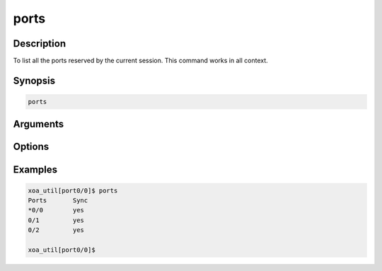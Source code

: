 ports
===================

Description
-----------

To list all the ports reserved by the current session.
This command works in all context.

Synopsis
--------

.. code-block:: console
    
    ports


Arguments
---------


Options
-------


Examples
--------

.. code-block:: console

    xoa_util[port0/0]$ ports
    Ports       Sync
    *0/0        yes
    0/1         yes
    0/2         yes

    xoa_util[port0/0]$


